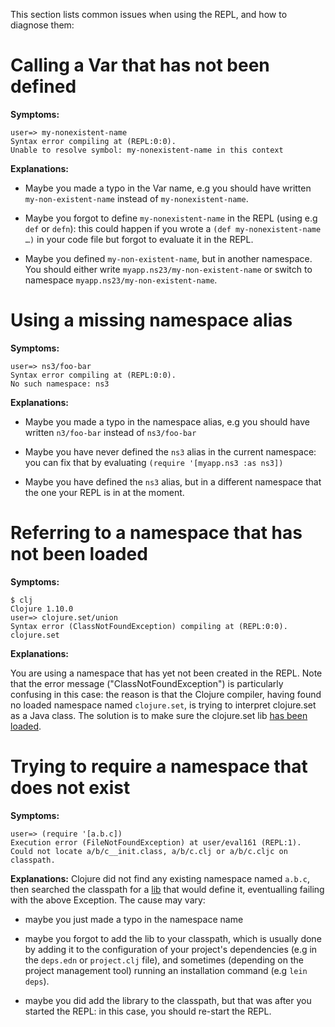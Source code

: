 This section lists common issues when using the REPL, and how to diagnose them:

* Calling a Var that has not been defined
  :PROPERTIES:
  :CUSTOM_ID: _calling_a_var_that_has_not_been_defined
  :END:

*Symptoms:*

#+BEGIN_EXAMPLE
    user=> my-nonexistent-name
    Syntax error compiling at (REPL:0:0).
    Unable to resolve symbol: my-nonexistent-name in this context
#+END_EXAMPLE

*Explanations:*

- Maybe you made a typo in the Var name, e.g you should have written
  =my-non-existent-name= instead of =my-nonexistent-name=.

- Maybe you forgot to define =my-nonexistent-name= in the REPL (using e.g =def= or
  =defn=): this could happen if you wrote a =(def my-nonexistent-name …​)= in your
  code file but forgot to evaluate it in the REPL.

- Maybe you defined =my-non-existent-name=, but in another namespace. You should
  either write =myapp.ns23/my-non-existent-name= or switch to namespace
  =myapp.ns23/my-non-existent-name=.

* Using a missing namespace alias
  :PROPERTIES:
  :CUSTOM_ID: _using_a_missing_namespace_alias
  :END:

*Symptoms:*

#+BEGIN_EXAMPLE
    user=> ns3/foo-bar
    Syntax error compiling at (REPL:0:0).
    No such namespace: ns3
#+END_EXAMPLE

*Explanations:*

- Maybe you made a typo in the namespace alias, e.g you should have written
  =n3/foo-bar= instead of =ns3/foo-bar=

- Maybe you have never defined the =ns3= alias in the current namespace: you can
  fix that by evaluating =(require '[myapp.ns3 :as ns3])=

- Maybe you have defined the =ns3= alias, but in a different namespace that the
  one your REPL is in at the moment.

* Referring to a namespace that has not been loaded
  :PROPERTIES:
  :CUSTOM_ID: _referring_to_a_namespace_that_has_not_been_loaded
  :END:

*Symptoms:*

#+BEGIN_EXAMPLE
    $ clj
    Clojure 1.10.0
    user=> clojure.set/union
    Syntax error (ClassNotFoundException) compiling at (REPL:0:0).
    clojure.set
#+END_EXAMPLE

*Explanations:*

You are using a namespace that has yet not been created in the REPL. Note that
the error message ("ClassNotFoundException") is particularly confusing in this
case: the reason is that the Clojure compiler, having found no loaded namespace
named =clojure.set=, is trying to interpret clojure.set as a Java class. The
solution is to make sure the clojure.set lib [[file:navigating_namespaces.xml#how-to-make-sure-a-lib-is-loaded][has been loaded]].

* Trying to require a namespace that does not exist
  :PROPERTIES:
  :CUSTOM_ID: _trying_to_require_a_namespace_that_does_not_exist
  :END:

*Symptoms:*

#+BEGIN_EXAMPLE
    user=> (require '[a.b.c])
    Execution error (FileNotFoundException) at user/eval161 (REPL:1).
    Could not locate a/b/c__init.class, a/b/c.clj or a/b/c.cljc on classpath.
#+END_EXAMPLE

*Explanations:* Clojure did not find any existing namespace named =a.b.c=, then
searched the classpath for a [[file:xref/../../../reference/libs.org][lib]] that would define it, eventualling failing with
the above Exception. The cause may vary:

- maybe you just made a typo in the namespace name

- maybe you forgot to add the lib to your classpath, which is usually done by
  adding it to the configuration of your project's dependencies (e.g in the
  =deps.edn= or =project.clj= file), and sometimes (depending on the project
  management tool) running an installation command (e.g =lein deps=).

- maybe you did add the library to the classpath, but that was after you started
  the REPL: in this case, you should re-start the REPL.


